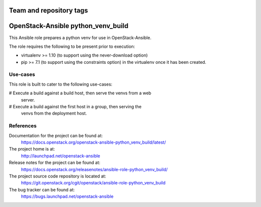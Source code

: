 ========================
Team and repository tags
========================

.. image:: https://governance.openstack.org/tc/badges/openstack-ansible-python_venv_build.svg
    :target: https://governance.openstack.org/tc/reference/tags/index.html

.. Change things from this point on

===================================
OpenStack-Ansible python_venv_build
===================================

This Ansible role prepares a python venv for use in OpenStack-Ansible.

The role requires the following to be present prior to execution:

* virtualenv >= 1.10 (to support using the never-download option)
* pip >= 7.1 (to support using the constraints option) in the virtualenv
  once it has been created.

Use-cases
~~~~~~~~~

This role is built to cater to the following use-cases:

# Execute a build against a build host, then serve the venvs from a web
  server.
# Execute a build against the first host in a group, then serving the
  venvs from the deployment host.

References
~~~~~~~~~~

Documentation for the project can be found at:
  https://docs.openstack.org/openstack-ansible-python_venv_build/latest/

The project home is at:
  http://launchpad.net/openstack-ansible

Release notes for the project can be found at:
  https://docs.openstack.org/releasenotes/ansible-role-python_venv_build/

The project source code repository is located at:
  https://git.openstack.org/cgit/openstack/ansible-role-python_venv_build

The bug tracker can be found at:
  https://bugs.launchpad.net/openstack-ansible
